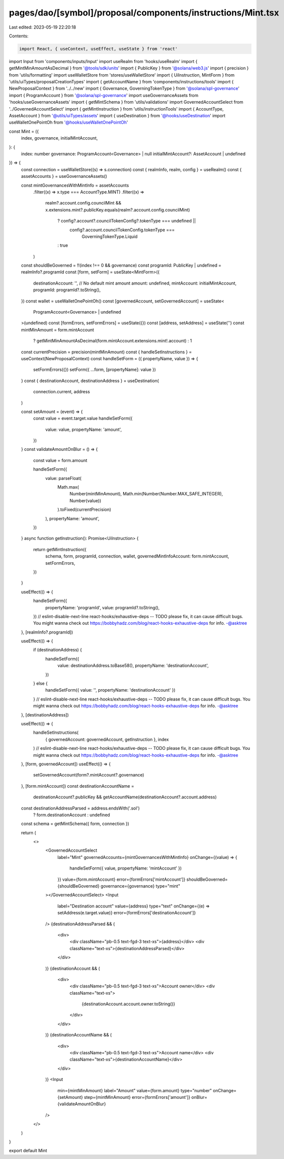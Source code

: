 pages/dao/[symbol]/proposal/components/instructions/Mint.tsx
============================================================

Last edited: 2023-05-19 22:20:18

Contents:

.. code-block:: tsx

    import React, { useContext, useEffect, useState } from 'react'
import Input from 'components/inputs/Input'
import useRealm from 'hooks/useRealm'
import { getMintMinAmountAsDecimal } from '@tools/sdk/units'
import { PublicKey } from '@solana/web3.js'
import { precision } from 'utils/formatting'
import useWalletStore from 'stores/useWalletStore'
import { UiInstruction, MintForm } from 'utils/uiTypes/proposalCreationTypes'
import { getAccountName } from 'components/instructions/tools'
import { NewProposalContext } from '../../new'
import { Governance, GoverningTokenType } from '@solana/spl-governance'
import { ProgramAccount } from '@solana/spl-governance'
import useGovernanceAssets from 'hooks/useGovernanceAssets'
import { getMintSchema } from 'utils/validations'
import GovernedAccountSelect from '../GovernedAccountSelect'
import { getMintInstruction } from 'utils/instructionTools'
import { AccountType, AssetAccount } from '@utils/uiTypes/assets'
import { useDestination } from '@hooks/useDestination'
import useWalletOnePointOh from '@hooks/useWalletOnePointOh'

const Mint = ({
  index,
  governance,
  initialMintAccount,
}: {
  index: number
  governance: ProgramAccount<Governance> | null
  initialMintAccount?: AssetAccount | undefined
}) => {
  const connection = useWalletStore((s) => s.connection)
  const { realmInfo, realm, config } = useRealm()
  const { assetAccounts } = useGovernanceAssets()

  const mintGovernancesWithMintInfo = assetAccounts
    .filter((x) => x.type === AccountType.MINT)
    .filter((x) =>
      realm?.account.config.councilMint &&
      x.extensions.mint?.publicKey.equals(realm?.account.config.councilMint)
        ? config?.account?.councilTokenConfig?.tokenType === undefined ||
          config?.account.councilTokenConfig.tokenType ===
            GoverningTokenType.Liquid
        : true
    )

  const shouldBeGoverned = !!(index !== 0 && governance)
  const programId: PublicKey | undefined = realmInfo?.programId
  const [form, setForm] = useState<MintForm>({
    destinationAccount: '',
    // No default mint amount
    amount: undefined,
    mintAccount: initialMintAccount,
    programId: programId?.toString(),
  })
  const wallet = useWalletOnePointOh()
  const [governedAccount, setGovernedAccount] = useState<
    ProgramAccount<Governance> | undefined
  >(undefined)
  const [formErrors, setFormErrors] = useState({})
  const [address, setAddress] = useState('')
  const mintMinAmount = form.mintAccount
    ? getMintMinAmountAsDecimal(form.mintAccount.extensions.mint!.account)
    : 1
  const currentPrecision = precision(mintMinAmount)
  const { handleSetInstructions } = useContext(NewProposalContext)
  const handleSetForm = ({ propertyName, value }) => {
    setFormErrors({})
    setForm({ ...form, [propertyName]: value })
  }
  const { destinationAccount, destinationAddress } = useDestination(
    connection.current,
    address
  )

  const setAmount = (event) => {
    const value = event.target.value
    handleSetForm({
      value: value,
      propertyName: 'amount',
    })
  }
  const validateAmountOnBlur = () => {
    const value = form.amount

    handleSetForm({
      value: parseFloat(
        Math.max(
          Number(mintMinAmount),
          Math.min(Number(Number.MAX_SAFE_INTEGER), Number(value))
        ).toFixed(currentPrecision)
      ),
      propertyName: 'amount',
    })
  }
  async function getInstruction(): Promise<UiInstruction> {
    return getMintInstruction({
      schema,
      form,
      programId,
      connection,
      wallet,
      governedMintInfoAccount: form.mintAccount,
      setFormErrors,
    })
  }

  useEffect(() => {
    handleSetForm({
      propertyName: 'programId',
      value: programId?.toString(),
    })
    // eslint-disable-next-line react-hooks/exhaustive-deps -- TODO please fix, it can cause difficult bugs. You might wanna check out https://bobbyhadz.com/blog/react-hooks-exhaustive-deps for info. -@asktree
  }, [realmInfo?.programId])

  useEffect(() => {
    if (destinationAddress) {
      handleSetForm({
        value: destinationAddress.toBase58(),
        propertyName: 'destinationAccount',
      })
    } else {
      handleSetForm({ value: '', propertyName: 'destinationAccount' })
    }
    // eslint-disable-next-line react-hooks/exhaustive-deps -- TODO please fix, it can cause difficult bugs. You might wanna check out https://bobbyhadz.com/blog/react-hooks-exhaustive-deps for info. -@asktree
  }, [destinationAddress])

  useEffect(() => {
    handleSetInstructions(
      { governedAccount: governedAccount, getInstruction },
      index
    )
    // eslint-disable-next-line react-hooks/exhaustive-deps -- TODO please fix, it can cause difficult bugs. You might wanna check out https://bobbyhadz.com/blog/react-hooks-exhaustive-deps for info. -@asktree
  }, [form, governedAccount])
  useEffect(() => {
    setGovernedAccount(form?.mintAccount?.governance)
  }, [form.mintAccount])
  const destinationAccountName =
    destinationAccount?.publicKey &&
    getAccountName(destinationAccount?.account.address)
  const destinationAddressParsed = address.endsWith('.sol')
    ? form.destinationAccount
    : undefined
  const schema = getMintSchema({ form, connection })

  return (
    <>
      <GovernedAccountSelect
        label="Mint"
        governedAccounts={mintGovernancesWithMintInfo}
        onChange={(value) => {
          handleSetForm({ value, propertyName: 'mintAccount' })
        }}
        value={form.mintAccount}
        error={formErrors['mintAccount']}
        shouldBeGoverned={shouldBeGoverned}
        governance={governance}
        type="mint"
      ></GovernedAccountSelect>
      <Input
        label="Destination account"
        value={address}
        type="text"
        onChange={(e) => setAddress(e.target.value)}
        error={formErrors['destinationAccount']}
      />
      {destinationAddressParsed && (
        <div>
          <div className="pb-0.5 text-fgd-3 text-xs">{address}</div>
          <div className="text-xs">{destinationAddressParsed}</div>
        </div>
      )}
      {destinationAccount && (
        <div>
          <div className="pb-0.5 text-fgd-3 text-xs">Account owner</div>
          <div className="text-xs">
            {destinationAccount.account.owner.toString()}
          </div>
        </div>
      )}
      {destinationAccountName && (
        <div>
          <div className="pb-0.5 text-fgd-3 text-xs">Account name</div>
          <div className="text-xs">{destinationAccountName}</div>
        </div>
      )}
      <Input
        min={mintMinAmount}
        label="Amount"
        value={form.amount}
        type="number"
        onChange={setAmount}
        step={mintMinAmount}
        error={formErrors['amount']}
        onBlur={validateAmountOnBlur}
      />
    </>
  )
}

export default Mint


